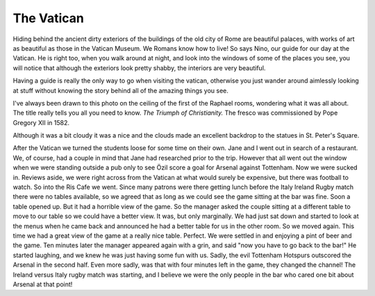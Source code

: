.. title: Vatican Day
.. date: 2015-02-08
.. slug: Vatican-Day
.. tags: Travel, Rome
.. link: 
.. description: A day at the Vatican


The Vatican
-----------

Hiding behind the ancient dirty exteriors of the buildings of the old city of Rome are beautiful palaces, with works of art as beautiful as those in the Vatican Museum.  We Romans know how to live!  So says Nino, our guide for our day at the Vatican.  He is right too, when you walk around at night, and look into the windows of some of the places you see, you will notice that although the exteriors look pretty shabby, the interiors are very beautiful.

Having a guide is really the only way to go when visiting the vatican, otherwise you just wander around aimlessly looking at stuff without knowing the story behind all of the amazing things you see.

I've always been drawn to this photo on the ceiling of the first of the Raphael rooms, wondering what it was all about.  The title really tells you all you need to know.  *The Triumph of Christianity.*  The fresco was commissioned by Pope Gregory XII in 1582.

.. image:: /images/Rome/triumph.jpg

Although it was a bit cloudy it was a nice and the clouds made an excellent backdrop to the statues in St. Peter's Square.

.. image:: /images/Rome/rome_highlights_3.jpg

After the Vatican we turned the students loose for some time on their own.  Jane and I went out in search of a restaurant.  We, of course, had a couple in mind that Jane had researched prior to the trip.  However that all went out the window when we were standing outside a pub only to see Özil score a goal for Arsenal against Tottenham.  Now we were sucked in.  Reviews aside, we were right across from the Vatican at what would surely be expensive, but there was football to watch.  So into the Ris Cafe we went.  Since many patrons were there getting lunch before the Italy Ireland Rugby match there were no tables available, so we agreed that as long as we could see the game sitting at the bar was fine.  Soon a table opened up.  But it had a horrible view of the game.  So the manager asked the couple sitting at a different table to move to our table so we could have a better view. It was, but only marginally. We had just sat down and started to look at the menus when he came back and announced he had a better table for us in the other room.  So we moved again.  This time we had a great view of the game at a really nice table.  Perfect.  We were settled in and enjoying a pint of beer and the game.  Ten minutes later the manager appeared again with a grin, and said "now you have to go back to the bar!" He started laughing, and we knew he was just having some fun with us.  Sadly, the evil Tottenham Hotspurs outscored the Arsenal in the second half.  Even more sadly, was that with four minutes left in the game, they changed the channel!  The Ireland versus Italy rugby match was starting, and I believe we were the only people in the bar who cared one bit about Arsenal at that point!






